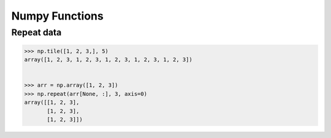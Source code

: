 Numpy Functions
-------------------------

Repeat data
==================================

.. code-block:: python    

    >>> np.tile([1, 2, 3,], 5)
    array([1, 2, 3, 1, 2, 3, 1, 2, 3, 1, 2, 3, 1, 2, 3])
    
    
    >>> arr = np.array([1, 2, 3])
    >>> np.repeat(arr[None, :], 3, axis=0)
    array([[1, 2, 3],
           [1, 2, 3],
           [1, 2, 3]])
